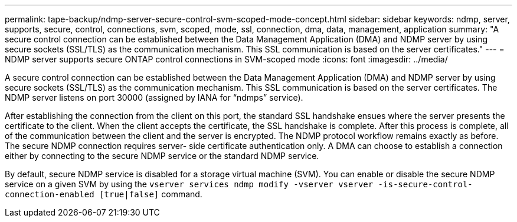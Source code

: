 ---
permalink: tape-backup/ndmp-server-secure-control-svm-scoped-mode-concept.html
sidebar: sidebar
keywords: ndmp, server, supports, secure, control, connections, svm, scoped, mode, ssl, connection, dma, data, management, application
summary: "A secure control connection can be established between the Data Management Application (DMA) and NDMP server by using secure sockets (SSL/TLS) as the communication mechanism. This SSL communication is based on the server certificates."
---
= NDMP server supports secure ONTAP control connections in SVM-scoped mode
:icons: font
:imagesdir: ../media/

[.lead]
A secure control connection can be established between the Data Management Application (DMA) and NDMP server by using secure sockets (SSL/TLS) as the communication mechanism. This SSL communication is based on the server certificates. The NDMP server listens on port 30000 (assigned by IANA for "`ndmps`" service).

After establishing the connection from the client on this port, the standard SSL handshake ensues where the server presents the certificate to the client. When the client accepts the certificate, the SSL handshake is complete. After this process is complete, all of the communication between the client and the server is encrypted. The NDMP protocol workflow remains exactly as before. The secure NDMP connection requires server- side certificate authentication only. A DMA can choose to establish a connection either by connecting to the secure NDMP service or the standard NDMP service.

By default, secure NDMP service is disabled for a storage virtual machine (SVM). You can enable or disable the secure NDMP service on a given SVM by using the `vserver services ndmp modify -vserver vserver -is-secure-control-connection-enabled [true|false]` command.

